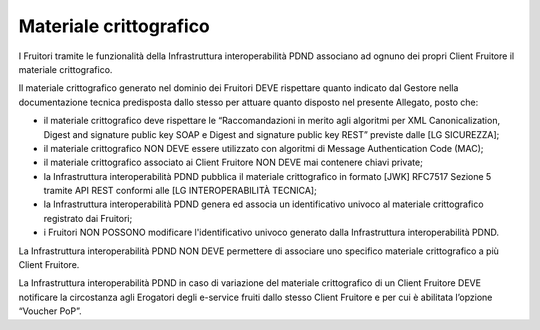 Materiale crittografico
=======================

I Fruitori tramite le funzionalità della Infrastruttura interoperabilità 
PDND associano ad ognuno dei propri Client Fruitore il materiale crittografico.

Il materiale crittografico generato nel dominio dei Fruitori DEVE rispettare 
quanto indicato dal Gestore nella documentazione tecnica predisposta dallo 
stesso per attuare quanto disposto nel presente Allegato, posto che:

- il materiale crittografico deve rispettare le “Raccomandazioni in merito 
  agli algoritmi per XML Canonicalization, Digest and signature public 
  key SOAP e Digest and signature public key REST” previste dalle 
  [LG SICUREZZA];

- il materiale crittografico NON DEVE essere utilizzato con algoritmi 
  di Message Authentication Code (MAC);

- il materiale crittografico associato ai Client Fruitore NON DEVE mai 
  contenere chiavi private;

- la Infrastruttura interoperabilità PDND pubblica il materiale crittografico 
  in formato [JWK] RFC7517 Sezione 5 tramite API REST conformi alle 
  [LG INTEROPERABILITÀ TECNICA];

- la Infrastruttura interoperabilità PDND genera ed associa un identificativo 
  univoco al materiale crittografico registrato dai Fruitori;

- i Fruitori NON POSSONO modificare l'identificativo univoco generato 
  dalla Infrastruttura interoperabilità PDND.

La Infrastruttura interoperabilità PDND NON DEVE permettere di associare 
uno specifico materiale crittografico a più Client Fruitore.

La Infrastruttura interoperabilità PDND in caso di variazione del materiale 
crittografico di un Client Fruitore DEVE notificare la circostanza agli Erogatori 
degli e-service fruiti dallo stesso Client Fruitore e per cui è abilitata 
l’opzione “Voucher PoP”.


.. forum_italia::
   :topic_id: 26436
   :scope: document
